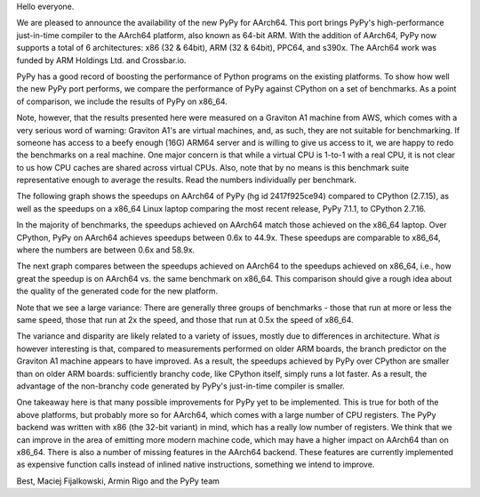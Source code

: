 Hello everyone.

We are pleased to announce the availability of the new PyPy for AArch64. This
port brings PyPy's high-performance just-in-time compiler to the AArch64
platform, also known as 64-bit ARM. With the addition of AArch64, PyPy now
supports a total of 6 architectures: x86 (32 & 64bit), ARM (32 & 64bit), PPC64,
and s390x. The AArch64 work was funded by ARM Holdings Ltd. and Crossbar.io.

PyPy has a good record of boosting the performance of Python programs on the
existing platforms. To show how well the new PyPy port performs, we compare the
performance of PyPy against CPython on a set of benchmarks. As a point of
comparison, we include the results of PyPy on x86_64.

Note, however, that the results presented here were measured on a Graviton A1
machine from AWS, which comes with a very serious word of warning: Graviton A1's
are virtual machines, and, as such, they are not suitable for benchmarking. If
someone has access to a beefy enough (16G) ARM64 server and is willing to give
us access to it, we are happy to redo the benchmarks on a real machine. One
major concern is that while a virtual CPU is 1-to-1 with a real CPU, it is not
clear to us how CPU caches are shared across virtual CPUs. Also, note that by no
means is this benchmark suite representative enough to average the results. Read
the numbers individually per benchmark.

The following graph shows the speedups on AArch64 of PyPy (hg id 2417f925ce94) compared to
CPython (2.7.15), as well as the speedups on a x86_64 Linux laptop
comparing the most recent release, PyPy 7.1.1, to CPython 2.7.16.

.. image:: 2019-07-arm64-speedups.png

In the majority of benchmarks, the speedups achieved on AArch64 match those
achieved on the x86_64 laptop. Over CPython, PyPy on AArch64 achieves speedups
between 0.6x to 44.9x. These speedups are comparable to x86_64, where the
numbers are between 0.6x and 58.9x.

The next graph compares between the speedups achieved on AArch64 to the speedups
achieved on x86_64, i.e., how great the speedup is on AArch64 vs. the same
benchmark on x86_64. This comparison should give a rough idea about the
quality of the generated code for the new platform.

.. image:: 2019-07-arm64-relative.png

Note that we see a large variance: There are generally three groups of
benchmarks - those that run at more or less the same speed, those that
run at 2x the speed, and those that run at 0.5x the speed of x86_64.

The variance and disparity are likely related to a variety of issues, mostly due
to differences in architecture. What *is* however interesting is that, compared
to measurements performed on older ARM boards, the branch predictor on the
Graviton A1 machine appears to have improved. As a result, the speedups achieved
by PyPy over CPython are smaller than on older ARM boards: sufficiently branchy
code, like CPython itself, simply runs a lot faster. As a result, the advantage
of the non-branchy code generated by PyPy's just-in-time compiler is smaller.

One takeaway here is that many possible improvements for PyPy yet to be
implemented. This is true for both of the above platforms, but probably more so
for AArch64, which comes with a large number of CPU registers. The PyPy backend
was written with x86 (the 32-bit variant) in mind, which has a really low number
of registers. We think that we can improve in the area of emitting more modern
machine code, which may have a higher impact on AArch64 than on x86_64. There is
also a number of missing features in the AArch64 backend. These features are
currently implemented as expensive function calls instead of inlined native
instructions, something we intend to improve.

Best,
Maciej Fijalkowski, Armin Rigo and the PyPy team
